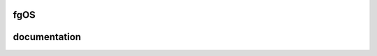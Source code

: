 ====
fgOS
====

.. image:: https://app.codacy.com/project/badge/Grade/ed7a424ed40f46b7951a63c882f6fbf6
        :target: https://www.codacy.com/gh/fgsoftware1/fgOS/dashboard?utm_source=github.com&amp;utm_medium=referral&amp;utm_content=fgsoftware1/fgOS&amp;utm_campaign=Badge_Grade

=============
documentation
=============

.. Setup: https://github.com/fgsoftware1/fgOS-BETA/blob/master/docs/setup.rst

.. Compile: https://github.com/fgsoftware1/fgOS-BETA/blob/master/docs/compile.rst
